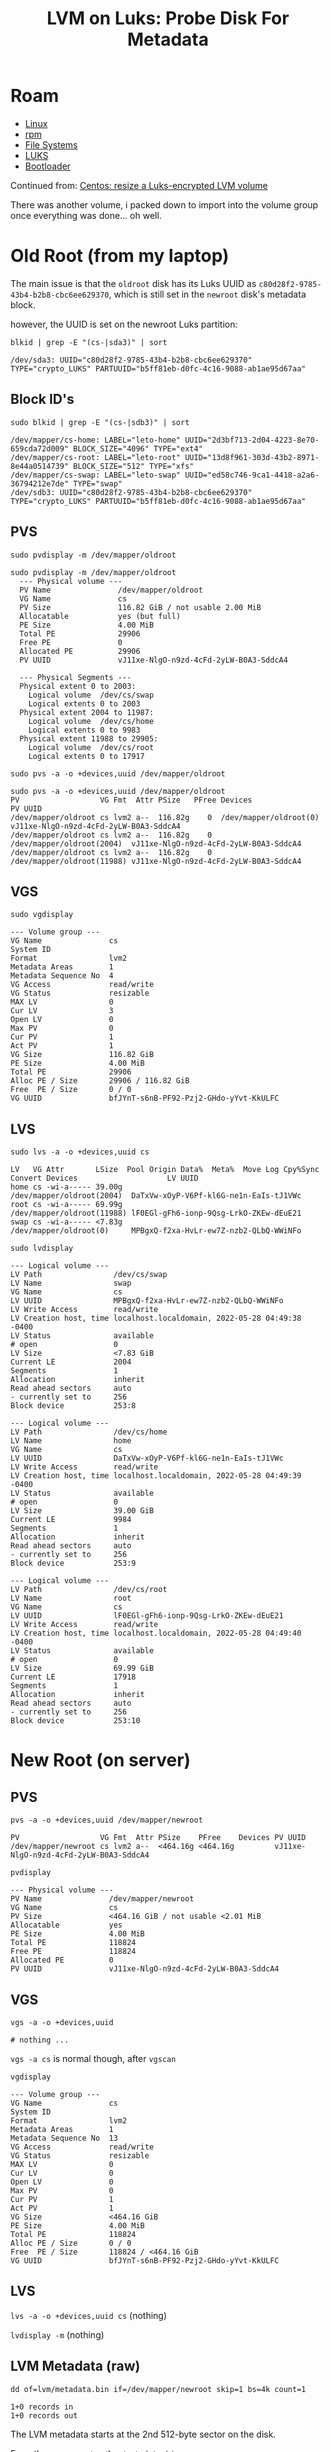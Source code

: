 :PROPERTIES:
:ID:       4c629c53-91b5-45eb-bb45-7dd0aca51845
:END:
#+TITLE: LVM on Luks: Probe Disk For Metadata
#+DESCRIPTION: Google's Tensorflow
#+TAGS:

* Roam
+ [[id:bdae77b1-d9f0-4d3a-a2fb-2ecdab5fd531][Linux]]
+ [[id:ca4acf9b-775b-4957-b19a-0988b7f429c5][rpm]]
+ [[id:d7cc15ac-db8c-4eff-9a1e-f6de0eefe638][File Systems]]
+ [[id:24c5cf12-0f0e-412b-9574-6190769b3223][LUKS]]
+ [[id:95146708-4046-4cdb-a5df-e15594f17733][Bootloader]]

Continued from: [[id:258fd4df-5aa1-4747-a470-5feb2f977c92][Centos: resize a Luks-encrypted LVM volume]]

There was another volume, i packed down to import into the volume group once
everything was done... oh well.

* Old Root (from my laptop)

The main issue is that the =oldroot= disk has its Luks UUID as
=c80d28f2-9785-43b4-b2b8-cbc6ee629370=, which is still set in the =newroot=
disk's metadata block.

however, the UUID is set on the newroot Luks partition:

=blkid | grep -E "(cs-|sda3)" | sort=

#+begin_example
/dev/sda3: UUID="c80d28f2-9785-43b4-b2b8-cbc6ee629370" TYPE="crypto_LUKS" PARTUUID="b5ff81eb-d0fc-4c16-9088-ab1ae95d67aa"
#+end_example

** Block ID's

=sudo blkid | grep -E "(cs-|sdb3)" | sort=

#+begin_example
/dev/mapper/cs-home: LABEL="leto-home" UUID="2d3bf713-2d04-4223-8e70-659cda72d009" BLOCK_SIZE="4096" TYPE="ext4"
/dev/mapper/cs-root: LABEL="leto-root" UUID="13d8f961-303d-43b2-8971-8e44a0514739" BLOCK_SIZE="512" TYPE="xfs"
/dev/mapper/cs-swap: LABEL="leto-swap" UUID="ed58c746-9ca1-4418-a2a6-36794212e7de" TYPE="swap"
/dev/sdb3: UUID="c80d28f2-9785-43b4-b2b8-cbc6ee629370" TYPE="crypto_LUKS" PARTUUID="b5ff81eb-d0fc-4c16-9088-ab1ae95d67aa"
#+end_example

** PVS

=sudo pvdisplay -m /dev/mapper/oldroot=

#+begin_example
sudo pvdisplay -m /dev/mapper/oldroot
  --- Physical volume ---
  PV Name               /dev/mapper/oldroot
  VG Name               cs
  PV Size               116.82 GiB / not usable 2.00 MiB
  Allocatable           yes (but full)
  PE Size               4.00 MiB
  Total PE              29906
  Free PE               0
  Allocated PE          29906
  PV UUID               vJ11xe-NlgO-n9zd-4cFd-2yLW-B0A3-SddcA4

  --- Physical Segments ---
  Physical extent 0 to 2003:
    Logical volume	/dev/cs/swap
    Logical extents	0 to 2003
  Physical extent 2004 to 11987:
    Logical volume	/dev/cs/home
    Logical extents	0 to 9983
  Physical extent 11988 to 29905:
    Logical volume	/dev/cs/root
    Logical extents	0 to 17917
#+end_example

=sudo pvs -a -o +devices,uuid /dev/mapper/oldroot=

#+begin_example
sudo pvs -a -o +devices,uuid /dev/mapper/oldroot
PV                  VG Fmt  Attr PSize   PFree Devices                    PV UUID
/dev/mapper/oldroot cs lvm2 a--  116.82g    0  /dev/mapper/oldroot(0)     vJ11xe-NlgO-n9zd-4cFd-2yLW-B0A3-SddcA4
/dev/mapper/oldroot cs lvm2 a--  116.82g    0  /dev/mapper/oldroot(2004)  vJ11xe-NlgO-n9zd-4cFd-2yLW-B0A3-SddcA4
/dev/mapper/oldroot cs lvm2 a--  116.82g    0  /dev/mapper/oldroot(11988) vJ11xe-NlgO-n9zd-4cFd-2yLW-B0A3-SddcA4
#+end_example


** VGS

=sudo vgdisplay=

#+begin_example
  --- Volume group ---
  VG Name               cs
  System ID
  Format                lvm2
  Metadata Areas        1
  Metadata Sequence No  4
  VG Access             read/write
  VG Status             resizable
  MAX LV                0
  Cur LV                3
  Open LV               0
  Max PV                0
  Cur PV                1
  Act PV                1
  VG Size               116.82 GiB
  PE Size               4.00 MiB
  Total PE              29906
  Alloc PE / Size       29906 / 116.82 GiB
  Free  PE / Size       0 / 0
  VG UUID               bfJYnT-s6nB-PF92-Pzj2-GHdo-yYvt-KkULFC
#+end_example

** LVS

=sudo lvs -a -o +devices,uuid cs=

#+begin_example
  LV   VG Attr       LSize  Pool Origin Data%  Meta%  Move Log Cpy%Sync Convert Devices                    LV UUID
  home cs -wi-a----- 39.00g                                                     /dev/mapper/oldroot(2004)  DaTxVw-xOyP-V6Pf-kl6G-ne1n-EaIs-tJ1VWc
  root cs -wi-a----- 69.99g                                                     /dev/mapper/oldroot(11988) lF0EGl-gFh6-ionp-9Qsg-LrkO-ZKEw-dEuE21
  swap cs -wi-a----- <7.83g                                                     /dev/mapper/oldroot(0)     MPBgxQ-f2xa-HvLr-ew7Z-nzb2-QLbQ-WWiNFo
#+end_example


=sudo lvdisplay=

#+begin_example
  --- Logical volume ---
  LV Path                /dev/cs/swap
  LV Name                swap
  VG Name                cs
  LV UUID                MPBgxQ-f2xa-HvLr-ew7Z-nzb2-QLbQ-WWiNFo
  LV Write Access        read/write
  LV Creation host, time localhost.localdomain, 2022-05-28 04:49:38 -0400
  LV Status              available
  # open                 0
  LV Size                <7.83 GiB
  Current LE             2004
  Segments               1
  Allocation             inherit
  Read ahead sectors     auto
  - currently set to     256
  Block device           253:8

  --- Logical volume ---
  LV Path                /dev/cs/home
  LV Name                home
  VG Name                cs
  LV UUID                DaTxVw-xOyP-V6Pf-kl6G-ne1n-EaIs-tJ1VWc
  LV Write Access        read/write
  LV Creation host, time localhost.localdomain, 2022-05-28 04:49:39 -0400
  LV Status              available
  # open                 0
  LV Size                39.00 GiB
  Current LE             9984
  Segments               1
  Allocation             inherit
  Read ahead sectors     auto
  - currently set to     256
  Block device           253:9

  --- Logical volume ---
  LV Path                /dev/cs/root
  LV Name                root
  VG Name                cs
  LV UUID                lF0EGl-gFh6-ionp-9Qsg-LrkO-ZKEw-dEuE21
  LV Write Access        read/write
  LV Creation host, time localhost.localdomain, 2022-05-28 04:49:40 -0400
  LV Status              available
  # open                 0
  LV Size                69.99 GiB
  Current LE             17918
  Segments               1
  Allocation             inherit
  Read ahead sectors     auto
  - currently set to     256
  Block device           253:10
#+end_example


* New Root (on server)

** PVS

=pvs -a -o +devices,uuid /dev/mapper/newroot=

#+begin_example
  PV                  VG Fmt  Attr PSize    PFree    Devices PV UUID
  /dev/mapper/newroot cs lvm2 a--  <464.16g <464.16g         vJ11xe-NlgO-n9zd-4cFd-2yLW-B0A3-SddcA4
#+end_example

=pvdisplay=

#+begin_example
  --- Physical volume ---
  PV Name               /dev/mapper/newroot
  VG Name               cs
  PV Size               <464.16 GiB / not usable <2.01 MiB
  Allocatable           yes
  PE Size               4.00 MiB
  Total PE              118824
  Free PE               118824
  Allocated PE          0
  PV UUID               vJ11xe-NlgO-n9zd-4cFd-2yLW-B0A3-SddcA4
#+end_example

** VGS

=vgs -a -o +devices,uuid=

#+begin_example
# nothing ...
#+end_example

=vgs -a cs= is normal though, after =vgscan=

=vgdisplay=

#+begin_example
--- Volume group ---
VG Name               cs
System ID
Format                lvm2
Metadata Areas        1
Metadata Sequence No  13
VG Access             read/write
VG Status             resizable
MAX LV                0
Cur LV                0
Open LV               0
Max PV                0
Cur PV                1
Act PV                1
VG Size               <464.16 GiB
PE Size               4.00 MiB
Total PE              118824
Alloc PE / Size       0 / 0
Free  PE / Size       118824 / <464.16 GiB
VG UUID               bfJYnT-s6nB-PF92-Pzj2-GHdo-yYvt-KkULFC
#+end_example

** LVS

=lvs -a -o +devices,uuid cs= (nothing)

=lvdisplay -m= (nothing)

** LVM Metadata (raw)


#+begin_example
dd of=lvm/metadata.bin if=/dev/mapper/newroot skip=1 bs=4k count=1

1+0 records in
1+0 records out
#+end_example



The LVM metadata starts at the 2nd 512-byte sector on the disk.

From the server: =cat ~/lvm/metadata.bin=

I clipped some binary characters from the top

#+begin_example
cs {
id = "bfJYnT-s6nB-PF92-Pzj2-GHdo-yYvt-KkULFC"
seqno = 1
format = "lvm2"
status = ["RESIZEABLE", "READ", "WRITE"]
flags = []
extent_size = 8192
max_lv = 0
max_pv = 0
metadata_copies = 0

physical_volumes {

pv0 {
id = "vJ11xe-NlgO-n9zd-4cFd-2yLW-B0A3-SddcA4"
device = "/dev/mapper/luks-c80d28f2-9785-43b4-b2b8-cbc6ee629370"

status = ["ALLOCATABLE"]
flags = []
dev_size = 244994048
pe_start = 2048
pe_count = 29906
}
}


}
# Generated by LVM2 version 2.03.15(2)-git (2021-10-20): Sat May 28 08:49:38 2022

contents = "Text Format Volume Group"
version = 1

description = "Write from vgcreate -s 4096K cs /dev/mapper/luks-c80d28f2-9785-43b4-b2b8-cbc6ee629370 '--config= log {level=7 file=/tmp/lvm.log syslog=0}' --devices=/dev/mapper/luks-c80d28f2-9785-43b4-b2b8-cbc6ee629370,/dev/mapper/luks-sdb1,/dev/mapper/luks-sda3."

creation_host = "localhost.localdomain"	# Linux localhost.localdomain 5.14.0-86.el9.x86_64 #1 SMP PREEMPT_DYNAMIC Fri May 6 12:02:49 UTC 2022 x86_64
creation_time = 1653727778	# Sat May 28 08:49:38 2022

cs {
id = "bfJYnT-s6nB-PF92-Pzj2-GHdo-yYvt-KkULFC"
seqno = 2
format = "lvm2"
status = ["RESIZEABLE", "READ", "WRITE"]
flags = []
extent_size = 8192
max_lv = 0
max_pv = 0
metadata_copies = 0

physical_volumes {

pv0 {
id = "vJ11xe-NlgO-n9zd-4cFd-2yLW-B0A3-SddcA4"
device = "/dev/mapper/luks-c80d28f2-9785-43b4-b2b8-cbc6ee629370"

status = ["ALLOCATABLE"]
flags = []
dev_size = 244994048
pe_start = 2048
pe_count = 29906
}
}

logical_volumes {

swap {
id = "MPBgxQ-f2xa-HvLr-ew7Z-nzb2-QLbQ-WWiNFo"
status = ["READ", "WRITE", "VISIBLE"]
flags = []
creation_time = 1653727778
creation_host = "localhost.localdomain"
segment_count = 1

segment1 {
start_extent = 0
extent_count = 2004

type = "striped"
stripe_count = 1

stripes = [
"pv0", 0
]
}
}
}

}
# Generated by LVM2 version 2.03.15(2)-git (2021-10-20): Sat May 28 08:49:38 2022

contents = "Text Format Volume Group"
version = 1

description = "Write from lvcreate -n swap -L 8206336K -y --type linear cs '--config= log {level=7 file=/tmp/lvm.log syslog=0}' --devices=/dev/mapper/luks-c80d28f2-9785-43b4-b2b8-cbc6ee629370,/dev/mapper/luks-sdb1,/dev/mapper/luks-sda3."

creation_host = "localhost.localdomain"	# Linux localhost.localdomain 5.14.0-86.el9.x86_64 #1 SMP PREEMPT_DYNAMIC Fri May 6 12:02:49 UTC 2022 x86_64
creation_time = 1653727778	# Sat May 28 08:49:38 2022

cs {
id = "bfJYnT-s6nB-PF92-Pzj2-GHdo-yYvt-KkULFC"
seqno = 3
format = "lvm2"
status = ["RESIZEABLE", "READ", "WRITE"]
flags = []
extent_size = 8192
max_lv = 0
max_pv = 0
metadata_copies = 0

physical_volumes {

pv0 {
id = "vJ11xe-NlgO-n9zd-4cFd-2yLW-B0A3-SddcA4"
device = "/dev/mapper/luks-c80d28f2-9785-43b4-b2b8-cbc6ee629370"

status = ["ALLOCATABLE"]
flags = []
dev_size = 244994048
pe_start = 2048
pe_count = 29906
}
}

logical_volumes {

swap {
id = "MPBgxQ-f2xa-HvLr-ew7Z-nzb2-QLbQ-WWiNFo"
status = ["READ"
#+end_example

And some of the second 512 byte block

#+begin_example
, "WRITE", "VISIBLE"]
flags = []
creation_time = 1653727778
creation_host = "localhost.localdomain"
segment_count = 1

segment1 {
start_extent = 0
extent_count = 2004

type = "striped"
stripe_count = 1

stripes = [
"pv0", 0
]
}
}

home {
id = "DaTxVw-xOyP-V6Pf-kl6G-ne1n-EaIs-tJ1VWc"
status = ["READ", "WRITE", "VISIBLE"]
flags = []
creation_time = 1653727779
creation_host = "localhost.localdomain"
segment_count = 1

segment1 {
start_extent = 0
extent_count = 9984

type = "striped"
stripe_count = 1

stripes = [
"pv0", 2004
]
}
}
}

}
#+end_example
